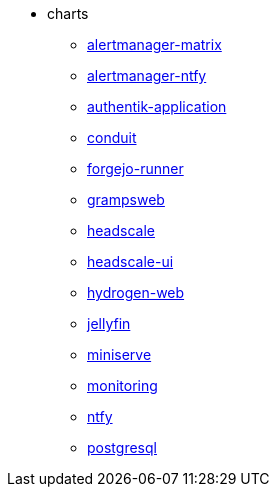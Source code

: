 * charts
** xref:alertmanager-matrix.adoc[alertmanager-matrix]
** xref:alertmanager-ntfy.adoc[alertmanager-ntfy]
** xref:authentik-application.adoc[authentik-application]
** xref:conduit.adoc[conduit]
** xref:forgejo-runner.adoc[forgejo-runner]
** xref:grampsweb.adoc[grampsweb]
** xref:headscale.adoc[headscale]
** xref:headscale-ui.adoc[headscale-ui]
** xref:hydrogen-web.adoc[hydrogen-web]
** xref:jellyfin.adoc[jellyfin]
** xref:miniserve.adoc[miniserve]
** xref:monitoring.adoc[monitoring]
** xref:ntfy.adoc[ntfy]
** xref:postgresql.adoc[postgresql]
